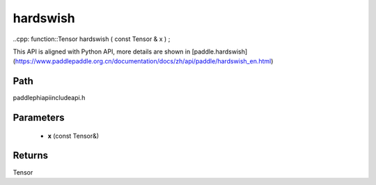 .. _en_api_paddle_experimental_hardswish:

hardswish
-------------------------------

..cpp: function::Tensor hardswish ( const Tensor & x ) ;


This API is aligned with Python API, more details are shown in [paddle.hardswish](https://www.paddlepaddle.org.cn/documentation/docs/zh/api/paddle/hardswish_en.html)

Path
:::::::::::::::::::::
paddle\phi\api\include\api.h

Parameters
:::::::::::::::::::::
	- **x** (const Tensor&)

Returns
:::::::::::::::::::::
Tensor
